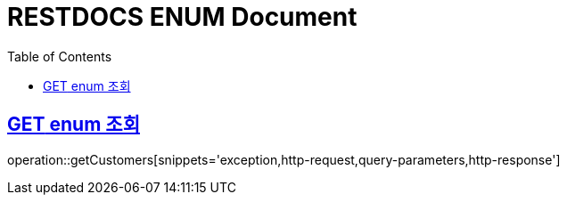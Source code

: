 = RESTDOCS ENUM Document
:doctype: book
:icon: font
:source-highlighter: highlighjs
:toc: left
:toclevels: 3
:sectlinks:
:docinfo: shared-head
:docinfo: shared
:http-get: pass:quotes[[.http.get]#GET#]
:http-patch: pass:quotes[[.http.patch]#PATCH#]
:http-post: pass:quotes[[.http.post]#POST#]
:http-put: pass:quotes[[.http.put]#PUT#]
:http-delete: pass:quotes[[.http.delete]#DELETE#]

== {http-GET} enum 조회

operation::getCustomers[snippets='exception,http-request,query-parameters,http-response']

